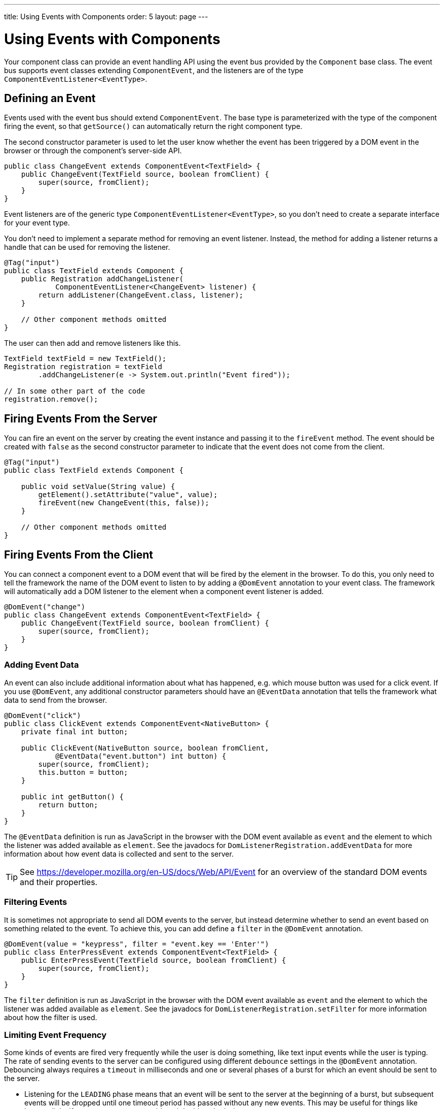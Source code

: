 ---
title: Using Events with Components
order: 5
layout: page
---

ifdef::env-github[:outfilesuffix: .asciidoc]
= Using Events with Components

Your component class can provide an event handling API using the event bus provided by the `Component` base class.
The event bus supports event classes extending `ComponentEvent`, and the listeners are of the type `ComponentEventListener<EventType>`.

== Defining an Event

Events used with the event bus should extend `ComponentEvent`.
The base type is parameterized with the type of the component firing the event, so that `getSource()` can automatically return the right component type.

The second constructor parameter is used to let the user know whether the event has been triggered by a DOM event in the browser or through the component's server-side API.

[source,java]
----
public class ChangeEvent extends ComponentEvent<TextField> {
    public ChangeEvent(TextField source, boolean fromClient) {
        super(source, fromClient);
    }
}
----

Event listeners are of the generic type `ComponentEventListener<EventType>`, so you don't need to create a separate interface for your event type.

You don't need to implement a separate method for removing an event listener. Instead, the method for adding a listener returns a handle that can be used for removing the listener.

[source,java]
----
@Tag("input")
public class TextField extends Component {
    public Registration addChangeListener(
            ComponentEventListener<ChangeEvent> listener) {
        return addListener(ChangeEvent.class, listener);
    }

    // Other component methods omitted
}
----

The user can then add and remove listeners like this.

[source,java]
----
TextField textField = new TextField();
Registration registration = textField
        .addChangeListener(e -> System.out.println("Event fired"));

// In some other part of the code
registration.remove();
----

== Firing Events From the Server

You can fire an event on the server by creating the event instance and passing it to the `fireEvent` method.
The event should be created with `false` as the second constructor parameter to indicate that the event does not come from the client.

[source,java]
----
@Tag("input")
public class TextField extends Component {

    public void setValue(String value) {
        getElement().setAttribute("value", value);
        fireEvent(new ChangeEvent(this, false));
    }

    // Other component methods omitted
}
----

== Firing Events From the Client

You can connect a component event to a DOM event that will be fired by the element in the browser.
To do this, you only need to tell the framework the name of the DOM event to listen to by adding a `@DomEvent` annotation to your event class.
The framework will automatically add a DOM listener to the element when a component event listener is added.

[source,java]
----
@DomEvent("change")
public class ChangeEvent extends ComponentEvent<TextField> {
    public ChangeEvent(TextField source, boolean fromClient) {
        super(source, fromClient);
    }
}
----

=== Adding Event Data

An event can also include additional information about what has happened, e.g. which mouse button was used for a click event.
If you use `@DomEvent`, any additional constructor parameters should have an `@EventData` annotation that tells the framework what data to send from the browser.

[source,java]
----
@DomEvent("click")
public class ClickEvent extends ComponentEvent<NativeButton> {
    private final int button;

    public ClickEvent(NativeButton source, boolean fromClient,
            @EventData("event.button") int button) {
        super(source, fromClient);
        this.button = button;
    }

    public int getButton() {
        return button;
    }
}
----

The `@EventData` definition is run as JavaScript in the browser with the DOM event available as `event` and the element to which the listener was added available as `element`.
See the javadocs for `DomListenerRegistration.addEventData` for more information about how event data is collected and sent to the server.

[TIP]
See https://developer.mozilla.org/en-US/docs/Web/API/Event for an overview of the standard DOM events and their properties.

=== Filtering Events

It is sometimes not appropriate to send all DOM events to the server, but instead determine whether to send an event based on something related to the event.
To achieve this, you can add define a `filter` in the `@DomEvent` annotation. 

[source,java]
----
@DomEvent(value = "keypress", filter = "event.key == 'Enter'")
public class EnterPressEvent extends ComponentEvent<TextField> {
    public EnterPressEvent(TextField source, boolean fromClient) {
        super(source, fromClient);
    }
}
----

The `filter` definition is run as JavaScript in the browser with the DOM event available as `event` and the element to which the listener was added available as `element`.
See the javadocs for `DomListenerRegistration.setFilter` for more information about how the filter is used.

=== Limiting Event Frequency

Some kinds of events are fired very frequently while the user is doing something, like text input events while the user is typing. The rate of sending events to the server can be configured using different `debounce` settings in the `@DomEvent` annotation. Debouncing always requires a `timeout` in milliseconds and one or several phases of a burst for which an event should be sent to the server.

* Listening for the `LEADING` phase means that an event will be sent to the server at the beginning of a burst, but subsequent events will be dropped until one timeout period has passed without any new events. This may be useful for things like button clicks if you want to prevent accidental double submissions.
* With the `INTERMEDIATE` phase, there will be periodical events to the server while a burst is ongoing. Another event will not be sent to the server until the timeout period has passed since the last event was sent.
* The `TRAILING` phase is triggered at the end of a burst, when the timeout period has passed without any further events. This is useful for cases such as text input when you are only want to react to the text when the user pauses typing.

You can configure your event to be active for several phases at once, e.g. to both receive an event for the `LEADING` phase immediately when a burst starts but also `INTERMEDIATE` events while the burst goes on.

In this example, an `input` event will be sent to the server when the user has been typing, but there has been half a second since the last time some input was made.

[source,java]
----
@DomEvent(value = "input", debounce = @DebounceSettings(timeout = 500, phases = DebouncePhase.TRAILING))
public class InputEvent extends ComponentEvent<TextField> {
    private String value;

    public InputEvent(TextField source, boolean fromClient,
            @EventData("element.value") String value) {
        super(source, fromClient);
        this.value = value;
    }

    public String getValue() {
        return value;
    }
}
----

If both `filter` and `debounce` are configured at once, only events that pass the filter are considered when determining whether a burst has ended.
